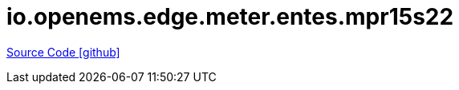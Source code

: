 = io.openems.edge.meter.entes.mpr15s22

https://github.com/OpenEMS/openems/tree/develop/io.openems.edge.meter.entes.mpr15s22[Source Code icon:github[]]